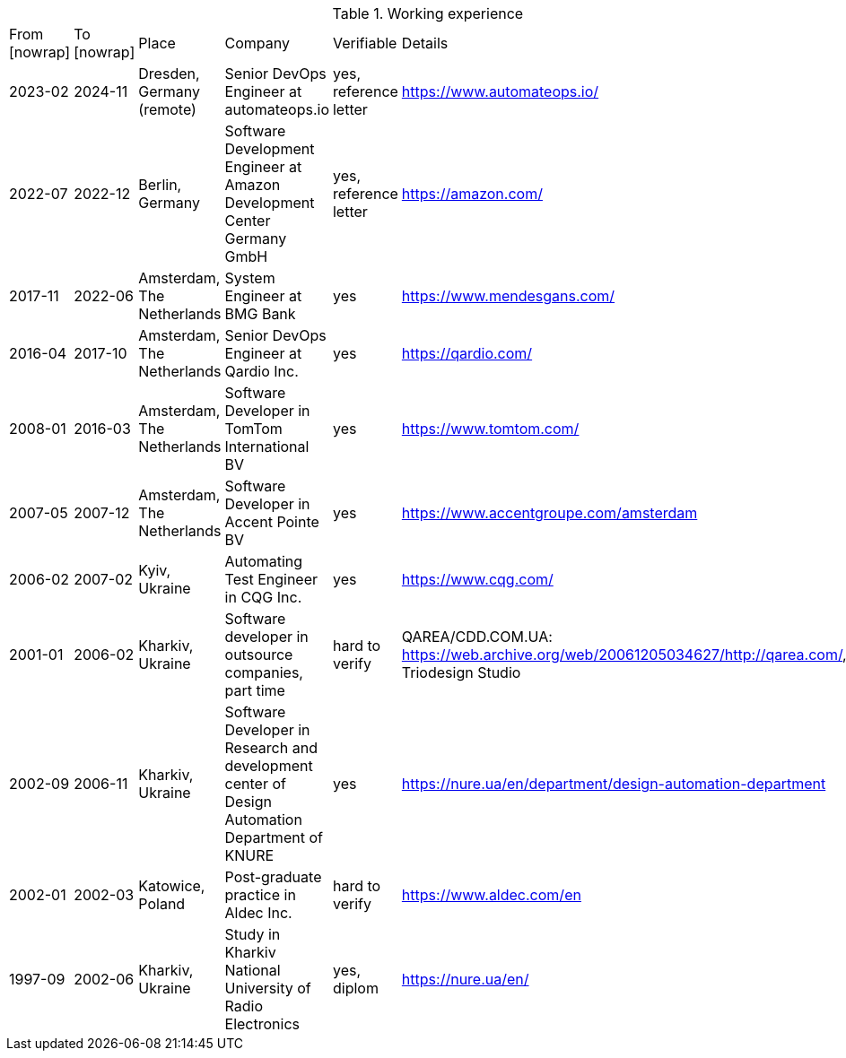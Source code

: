 
.Working experience
|===
| From [nowrap]| To [nowrap]| Place | Company | Verifiable | Details
| 2023-02 
| 2024-11 
| Dresden, Germany (remote) 
| Senior DevOps Engineer at automateops.io 
| yes, reference letter 
| https://www.automateops.io/

| 2022-07 
| 2022-12 
| Berlin, Germany 
| Software Development Engineer at Amazon Development Center Germany GmbH 
| yes, reference letter 
| https://amazon.com/

| 2017-11 | 2022-06 | Amsterdam, The Netherlands | System Engineer at BMG Bank | yes | https://www.mendesgans.com/
| 2016-04 | 2017-10 | Amsterdam, The Netherlands | Senior DevOps Engineer at Qardio Inc. | yes | https://qardio.com/
| 2008-01 | 2016-03 | Amsterdam, The Netherlands | Software Developer in TomTom International BV | yes | https://www.tomtom.com/
| 2007-05 | 2007-12 | Amsterdam, The Netherlands | Software Developer in Accent Pointe BV | yes | https://www.accentgroupe.com/amsterdam
| 2006-02 | 2007-02 | Kyiv, Ukraine | Automating Test Engineer in CQG Inc. | yes | https://www.cqg.com/
| 2001-01 | 2006-02 | Kharkiv, Ukraine | Software developer in outsource companies, part time | hard to verify | QAREA/CDD.COM.UA: https://web.archive.org/web/20061205034627/http://qarea.com/, Triodesign Studio
| 2002-09 | 2006-11 | Kharkiv, Ukraine | Software Developer in Research and development center of Design Automation Department of KNURE | yes | https://nure.ua/en/department/design-automation-department
| 2002-01 | 2002-03 | Katowice, Poland | Post-graduate practice in Aldec Inc. | hard to verify | https://www.aldec.com/en
| 1997-09 | 2002-06 | Kharkiv, Ukraine | Study in Kharkiv National University of Radio Electronics | yes, diplom | https://nure.ua/en/
|===


